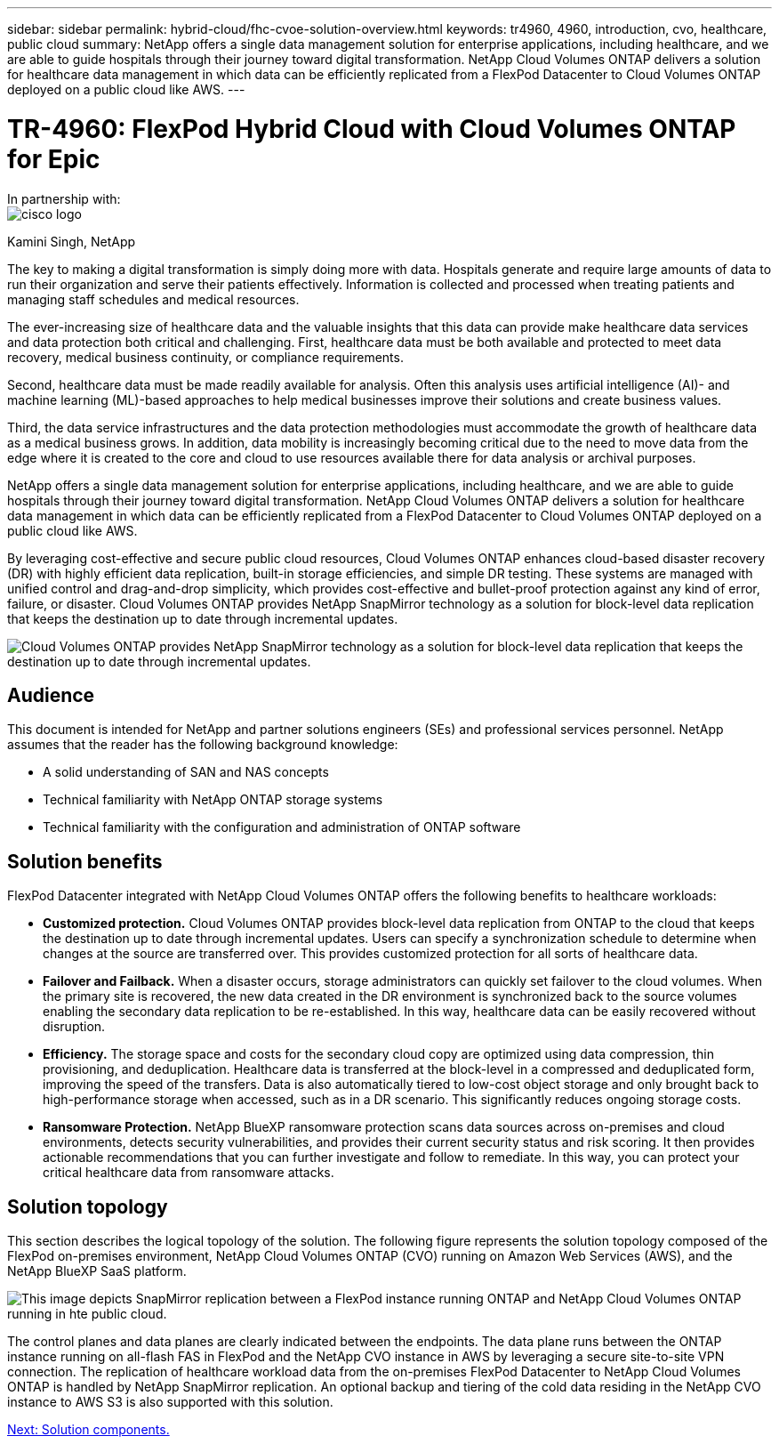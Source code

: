 ---
sidebar: sidebar
permalink: hybrid-cloud/fhc-cvoe-solution-overview.html
keywords: tr4960, 4960, introduction, cvo, healthcare, public cloud
summary: NetApp offers a single data management solution for enterprise applications, including healthcare, and we are able to guide hospitals through their journey toward digital transformation. NetApp Cloud Volumes ONTAP delivers a solution for healthcare data management in which data can be efficiently replicated from a FlexPod Datacenter to Cloud Volumes ONTAP deployed on a public cloud like AWS.
---

= TR-4960: FlexPod Hybrid Cloud with Cloud Volumes ONTAP for Epic
:hardbreaks:
:nofooter:
:icons: font
:linkattrs:
:imagesdir: ./../media/

//
// This file was created with NDAC Version 2.0 (August 17, 2020)
//
// 2023-03-13 17:00:22.060667
//

In partnership with:
image:cisco logo.png[cisco logo]

Kamini Singh, NetApp

[.lead]
The key to making a digital transformation is simply doing more with data. Hospitals generate and require large amounts of data to run their organization and serve their patients effectively. Information is collected and processed when treating patients and managing staff schedules and medical resources.

The ever-increasing size of healthcare data and the valuable insights that this data can provide make healthcare data services and data protection both critical and challenging. First, healthcare data must be both available and protected to meet data recovery, medical business continuity, or compliance requirements.

Second, healthcare data must be made readily available for analysis. Often this analysis uses artificial intelligence (AI)- and machine learning (ML)-based approaches to help medical businesses improve their solutions and create business values.

Third, the data service infrastructures and the data protection methodologies must accommodate the growth of healthcare data as a medical business grows. In addition, data mobility is increasingly becoming critical due to the need to move data from the edge where it is created to the core and cloud to use resources available there for data analysis or archival purposes.

NetApp offers a single data management solution for enterprise applications, including healthcare, and we are able to guide hospitals through their journey toward digital transformation. NetApp Cloud Volumes ONTAP delivers a solution for healthcare data management in which data can be efficiently replicated from a FlexPod Datacenter to Cloud Volumes ONTAP deployed on a public cloud like AWS.

By leveraging cost-effective and secure public cloud resources, Cloud Volumes ONTAP enhances cloud-based disaster recovery (DR) with highly efficient data replication, built-in storage efficiencies, and simple DR testing. These systems are managed with unified control and drag-and-drop simplicity, which provides cost-effective and bullet-proof protection against any kind of error, failure, or disaster. Cloud Volumes ONTAP provides NetApp SnapMirror technology as a solution for block-level data replication that keeps the destination up to date through incremental updates.

image:fhc-cvoe-image1.jpeg["Cloud Volumes ONTAP provides NetApp SnapMirror technology as a solution for block-level data replication that keeps the destination up to date through incremental updates."]

== Audience

This document is intended for NetApp and partner solutions engineers (SEs) and professional services personnel. NetApp assumes that the reader has the following background knowledge:

* A solid understanding of SAN and NAS concepts
* Technical familiarity with NetApp ONTAP storage systems
* Technical familiarity with the configuration and administration of ONTAP software

== Solution benefits

FlexPod Datacenter integrated with NetApp Cloud Volumes ONTAP offers the following benefits to healthcare workloads:

* *Customized protection.* Cloud Volumes ONTAP provides block-level data replication from ONTAP to the cloud that keeps the destination up to date through incremental updates. Users can specify a synchronization schedule to determine when changes at the source are transferred over. This provides customized protection for all sorts of healthcare data.
* *Failover and Failback.* When a disaster occurs, storage administrators can quickly set failover to the cloud volumes. When the primary site is recovered, the new data created in the DR environment is synchronized back to the source volumes enabling the secondary data replication to be re-established. In this way, healthcare data can be easily recovered without disruption.
* *Efficiency.* The storage space and costs for the secondary cloud copy are optimized using data compression, thin provisioning, and deduplication. Healthcare data is transferred at the block-level in a compressed and deduplicated form, improving the speed of the transfers. Data is also automatically tiered to low-cost object storage and only brought back to high-performance storage when accessed, such as in a DR scenario. This significantly reduces ongoing storage costs.
* *Ransomware Protection.* NetApp BlueXP ransomware protection scans data sources across on-premises and cloud environments, detects security vulnerabilities, and provides their current security status and risk scoring. It then provides actionable recommendations that you can further investigate and follow to remediate. In this way, you can protect your critical healthcare data from ransomware attacks.

== Solution topology

This section describes the logical topology of the solution. The following figure represents the solution topology composed of the FlexPod on-premises environment, NetApp Cloud Volumes ONTAP (CVO) running on Amazon Web Services (AWS), and the NetApp BlueXP SaaS platform.

image:fhc-cvoe-image2.jpeg[This image depicts SnapMirror replication between a FlexPod instance running ONTAP and NetApp Cloud Volumes ONTAP running in hte public cloud.]

The control planes and data planes are clearly indicated between the endpoints. The data plane runs between the ONTAP instance running on all-flash FAS in FlexPod and the NetApp CVO instance in AWS by leveraging a secure site-to-site VPN connection. The replication of healthcare workload data from the on-premises FlexPod Datacenter to NetApp Cloud Volumes ONTAP is handled by NetApp SnapMirror replication. An optional backup and tiering of the cold data residing in the NetApp CVO instance to AWS S3 is also supported with this solution.

link:fhc-cvoe-solution-components.html[Next: Solution components.]